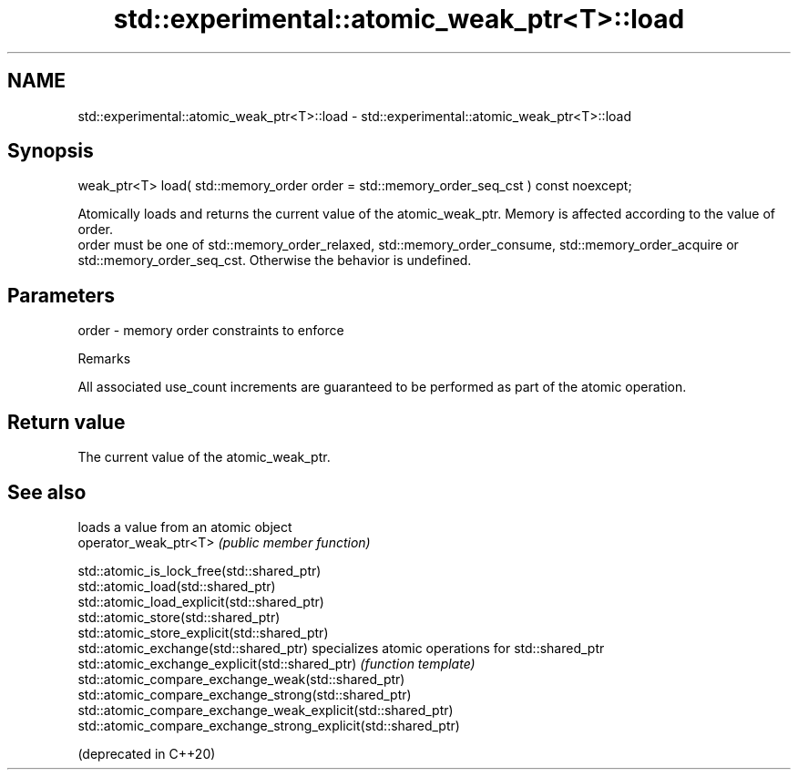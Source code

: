 .TH std::experimental::atomic_weak_ptr<T>::load 3 "2020.03.24" "http://cppreference.com" "C++ Standard Libary"
.SH NAME
std::experimental::atomic_weak_ptr<T>::load \- std::experimental::atomic_weak_ptr<T>::load

.SH Synopsis

  weak_ptr<T> load( std::memory_order order = std::memory_order_seq_cst ) const noexcept;

  Atomically loads and returns the current value of the atomic_weak_ptr. Memory is affected according to the value of order.
  order must be one of std::memory_order_relaxed, std::memory_order_consume, std::memory_order_acquire or std::memory_order_seq_cst. Otherwise the behavior is undefined.

.SH Parameters


  order - memory order constraints to enforce


  Remarks

  All associated use_count increments are guaranteed to be performed as part of the atomic operation.

.SH Return value

  The current value of the atomic_weak_ptr.

.SH See also


                                                                loads a value from an atomic object
  operator_weak_ptr<T>                                          \fI(public member function)\fP

  std::atomic_is_lock_free(std::shared_ptr)
  std::atomic_load(std::shared_ptr)
  std::atomic_load_explicit(std::shared_ptr)
  std::atomic_store(std::shared_ptr)
  std::atomic_store_explicit(std::shared_ptr)
  std::atomic_exchange(std::shared_ptr)                         specializes atomic operations for std::shared_ptr
  std::atomic_exchange_explicit(std::shared_ptr)                \fI(function template)\fP
  std::atomic_compare_exchange_weak(std::shared_ptr)
  std::atomic_compare_exchange_strong(std::shared_ptr)
  std::atomic_compare_exchange_weak_explicit(std::shared_ptr)
  std::atomic_compare_exchange_strong_explicit(std::shared_ptr)

  (deprecated in C++20)




